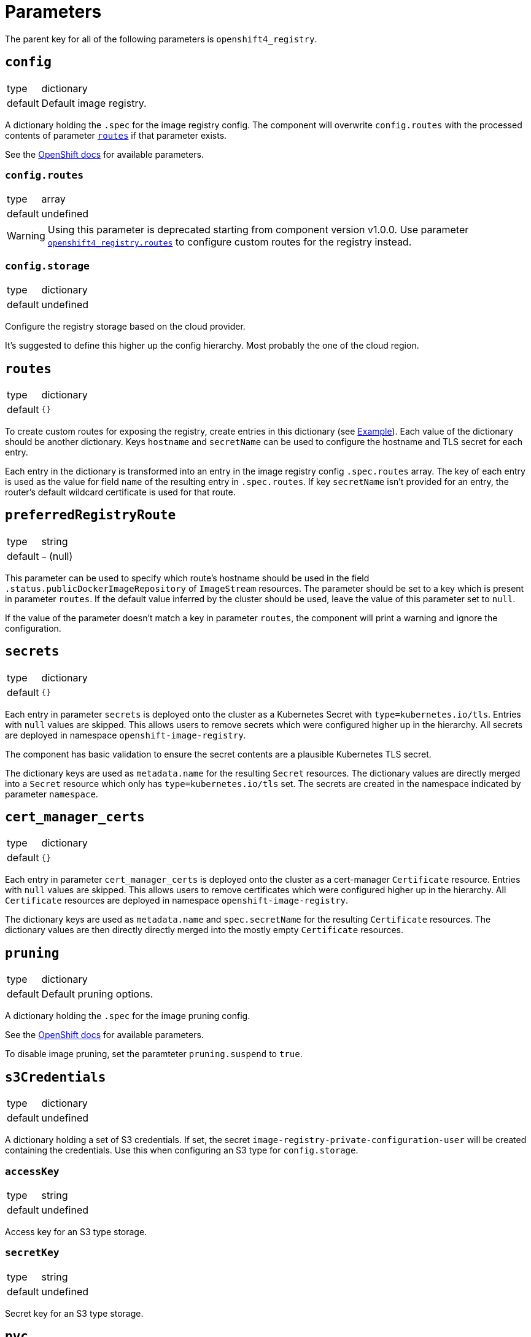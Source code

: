 = Parameters

The parent key for all of the following parameters is `openshift4_registry`.


== `config`

[horizontal]
type:: dictionary
default:: Default image registry.

A dictionary holding the `.spec` for the image registry config.
The component will overwrite `config.routes` with the processed contents of parameter <<_routes,`routes`>> if that parameter exists.

See the https://docs.openshift.com/container-platform/latest/registry/configuring-registry-operator.html#registry-operator-configuration-resource-overview_configuring-registry-operator[OpenShift docs] for available parameters.


=== `config.routes`

[horizontal]
type:: array
default:: undefined

[WARNING]
====
Using this parameter is deprecated starting from component version v1.0.0.
Use parameter <<_routes,`openshift4_registry.routes`>> to configure custom routes for the registry instead.
====

=== `config.storage`

[horizontal]
type:: dictionary
default:: undefined

Configure the registry storage based on the cloud provider.

It's suggested to define this higher up the config hierarchy.
Most probably the one of the cloud region.


== `routes`

[horizontal]
type:: dictionary
default:: `{}`

To create custom routes for exposing the registry, create entries in this dictionary (see <<Example>>).
Each value of the dictionary should be another dictionary.
Keys `hostname` and `secretName` can be used to configure the hostname and TLS secret for each entry.

Each entry in the dictionary is transformed into an entry in the image registry config `.spec.routes` array.
The key of each entry is used as the value for field `name` of the resulting entry in `.spec.routes`.
If key `secretName` isn't provided for an entry, the router's default wildcard certificate is used for that route.

== `preferredRegistryRoute`

[horizontal]
type:: string
default:: `~` (null)

This parameter can be used to specify which route's hostname should be used in the field `.status.publicDockerImageRepository` of `ImageStream` resources.
The parameter should be set to a key which is present in parameter `routes`.
If the default value inferred by the cluster should be used, leave the value of this parameter set to `null`.

If the value of the parameter doesn't match a key in parameter `routes`, the component will print a warning and ignore the configuration.

== `secrets`

[horizontal]
type:: dictionary
default:: `{}`

Each entry in parameter `secrets` is deployed onto the cluster as a Kubernetes Secret with `type=kubernetes.io/tls`.
Entries with `null` values are skipped.
This allows users to remove secrets which were configured higher up in the hierarchy.
All secrets are deployed in namespace `openshift-image-registry`.

The component has basic validation to ensure the secret contents are a plausible Kubernetes TLS secret.

The dictionary keys are used as `metadata.name` for the resulting `Secret` resources.
The dictionary values are directly merged into a `Secret` resource which only has `type=kubernetes.io/tls` set.
The secrets are created in the namespace indicated by parameter `namespace`.

== `cert_manager_certs`

[horizontal]
type:: dictionary
default:: `{}`

Each entry in parameter `cert_manager_certs` is deployed onto the cluster as a cert-manager `Certificate` resource.
Entries with `null` values are skipped.
This allows users to remove certificates which were configured higher up in the hierarchy.
All `Certificate` resources are deployed in namespace `openshift-image-registry`.

The dictionary keys are used as `metadata.name` and `spec.secretName` for the resulting `Certificate` resources.
The dictionary values are then directly directly merged into the mostly empty `Certificate` resources.

== `pruning`

[horizontal]
type:: dictionary
default:: Default pruning options.

A dictionary holding the `.spec` for the image pruning config.

See the https://docs.openshift.com/container-platform/latest/applications/pruning-objects.html#pruning-images_pruning-objects[OpenShift docs] for available parameters.

To disable image pruning, set the paramteter `pruning.suspend` to `true`.

== `s3Credentials`

[horizontal]
type:: dictionary
default:: undefined

A dictionary holding a set of S3 credentials.
If set, the secret `image-registry-private-configuration-user` will be created containing the credentials.
Use this when configuring an S3 type for `config.storage`.

=== `accessKey`

[horizontal]
type:: string
default:: undefined

Access key for an S3 type storage.

=== `secretKey`

[horizontal]
type:: string
default:: undefined

Secret key for an S3 type storage.

== `pvc`

[horizontal]
type:: dictionary
default:: `{}`

This parameter allows customizing the registry PVC when `config.storage.pvc` is set.
The PVC is created with the name given in `config.storage.pvc.claim`.
The parameter contents are used verbatim for the PVC resource.

[IMPORTANT]
====
The component doesn't verify whether the PVC configuration and the contents of parameter `config` will result in a working image registry.
Please make sure you configure the registry appropriately for the provided PVC definition.
====

For example, you could use the following snippet to configure the registry to use an RWO PVC:

[source,yaml]
----
parameters:
  openshift4_registry:
    config:
      replicas: 1
      rolloutStrategy: Recreate
      storage:
        pvc:
          claim: image-registry-storage

    pvc:
      spec:
        accessModes:
          - ReadWriteOnce
        resources:
          requests:
            storage: 100Gi
----

== Example

[source,yaml]
----
parameters:
  openshift4_registry:
    routes: <1>
      primary-route:
        hostname: registry.example.com
        secretName: primary-route-tls
      secondary-route:
        hostname: registry.cluster.example.org
        secretName: secondary-route-tls
    preferredRegistryRoute: primary-route <2>
    cert_manager_certs:
      primary-route-tls: <3>
        spec:
          dnsNames:
            - registry.example.com
          issuerRef:
            kind: ClusterIssuer
            name: letsencrypt-staging
    secrets:
      secondary-route-tls: <4>
        stringData:
          tls.key: '?{vaultkv:...}'
          tls.crt: '?{vaultkv:...}'
    config:
      storage:
        s3:
          bucket: ${cluster:name}-image-registry
          region: somewhere
          regionEndpoint: https://objects.example.com
    s3Credentials:
       accessKey: ?{vaultkv:${cluster:tenant}/${cluster:name}/openshift4_registry/s3_access_key}'
       secretKey: ?{vaultkv:${cluster:tenant}/${cluster:name}/openshift4_registry/s3_secret_key}'
    pruning:
      schedule: '13 */2 * * *'
----
<1> Configure routes in top-level parameter `routes`.
This configuration will result in the following contents for `config.routes`:
+
[source,yaml]
----
- name: primary-route
  hostname: registry.example.com
  secretName: primary-route-tls
- name: secondary-route
  hostname: registry.cluster.example.org
  secretName: secondary-route-tls
----
<2> This configuration ensures that `ImageStream` resources on the cluster will have `registry.example.com` as hostname in their `publicDockerImageRepository` value.
<3> Configure a cert-manager `Certificate` resource to generate the TLS secret for route `primary-route`.
<4> Directly configure a TLS secret for route `secondary-route`.
As shown in the example, the TLS key and certificate can be fetched from Vault by using secret references.

